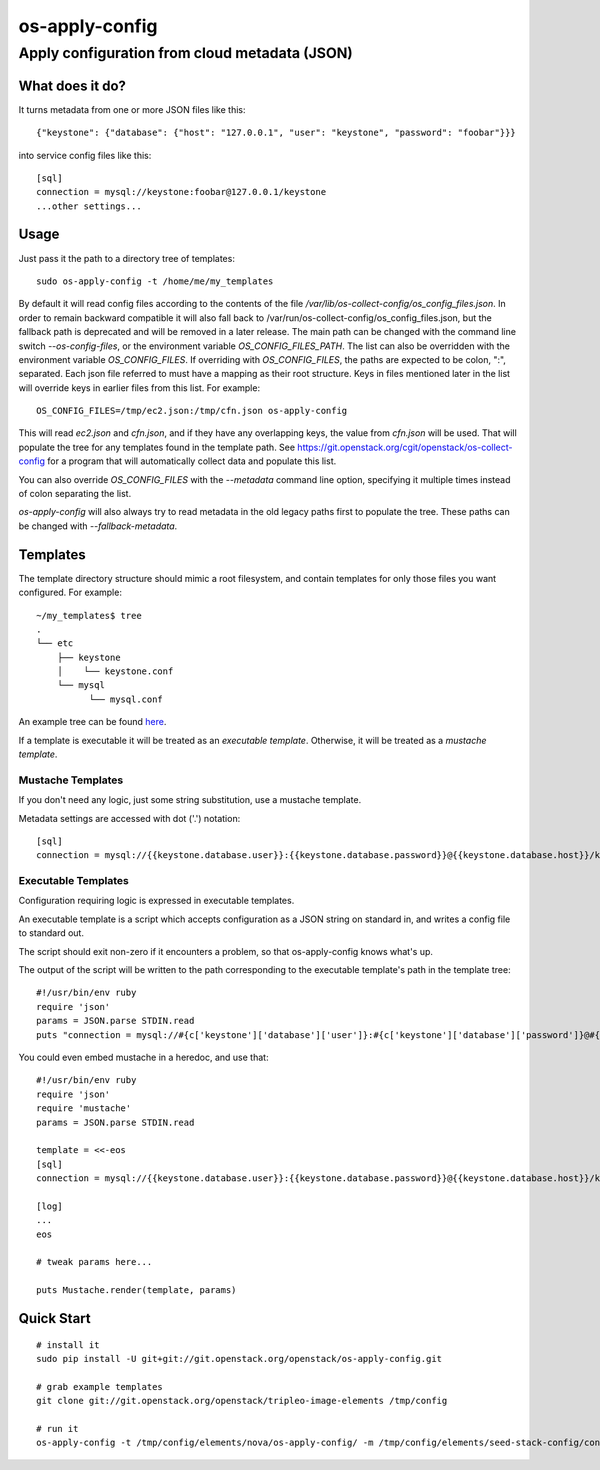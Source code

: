 ===============
os-apply-config
===============

-----------------------------------------------
Apply configuration from cloud metadata (JSON)
-----------------------------------------------

What does it do?
================

It turns metadata from one or more JSON files like this::

    {"keystone": {"database": {"host": "127.0.0.1", "user": "keystone", "password": "foobar"}}}

into service config files like this::

    [sql]
    connection = mysql://keystone:foobar@127.0.0.1/keystone
    ...other settings...

Usage
=====

Just pass it the path to a directory tree of templates::

    sudo os-apply-config -t /home/me/my_templates

By default it will read config files according to the contents of
the file `/var/lib/os-collect-config/os_config_files.json`. In
order to remain backward compatible it will also fall back to
/var/run/os-collect-config/os_config_files.json, but the fallback
path is deprecated and will be removed in a later release. The main
path can be changed with the command line switch `--os-config-files`,
or the environment variable `OS_CONFIG_FILES_PATH`. The list can
also be overridden with the environment variable `OS_CONFIG_FILES`.
If overriding with `OS_CONFIG_FILES`, the paths are expected to be colon,
":", separated. Each json file referred to must have a mapping as their
root structure. Keys in files mentioned later in the list will override
keys in earlier files from this list. For example::

    OS_CONFIG_FILES=/tmp/ec2.json:/tmp/cfn.json os-apply-config

This will read `ec2.json` and `cfn.json`, and if they have any
overlapping keys, the value from `cfn.json` will be used. That will
populate the tree for any templates found in the template path. See
https://git.openstack.org/cgit/openstack/os-collect-config for a
program that will automatically collect data and populate this list.

You can also override `OS_CONFIG_FILES` with the `--metadata` command
line option, specifying it multiple times instead of colon separating
the list.

`os-apply-config` will also always try to read metadata in the old
legacy paths first to populate the tree. These paths can be changed
with `--fallback-metadata`.

Templates
=========

The template directory structure should mimic a root filesystem, and
contain templates for only those files you want configured. For
example::

   ~/my_templates$ tree
   .
   └── etc
       ├── keystone
       │    └── keystone.conf
       └── mysql
             └── mysql.conf

An example tree can be found `here <http://git.openstack.org/cgit/openstack/tripleo-image-elements/tree/elements/keystone/os-apply-config>`_.

If a template is executable it will be treated as an *executable
template*.  Otherwise, it will be treated as a *mustache template*.

Mustache Templates
------------------

If you don't need any logic, just some string substitution, use a
mustache template.

Metadata settings are accessed with dot ('.') notation::

  [sql]
  connection = mysql://{{keystone.database.user}}:{{keystone.database.password}}@{{keystone.database.host}}/keystone

Executable Templates
--------------------

Configuration requiring logic is expressed in executable templates.

An executable template is a script which accepts configuration as a
JSON string on standard in, and writes a config file to standard out.

The script should exit non-zero if it encounters a problem, so that
os-apply-config knows what's up.

The output of the script will be written to the path corresponding to
the executable template's path in the template tree::

  #!/usr/bin/env ruby
  require 'json'
  params = JSON.parse STDIN.read
  puts "connection = mysql://#{c['keystone']['database']['user']}:#{c['keystone']['database']['password']}@#{c['keystone']['database']['host']}/keystone"

You could even embed mustache in a heredoc, and use that::

  #!/usr/bin/env ruby
  require 'json'
  require 'mustache'
  params = JSON.parse STDIN.read

  template = <<-eos
  [sql]
  connection = mysql://{{keystone.database.user}}:{{keystone.database.password}}@{{keystone.database.host}}/keystone

  [log]
  ...
  eos

  # tweak params here...

  puts Mustache.render(template, params)


Quick Start
===========
::

   # install it
   sudo pip install -U git+git://git.openstack.org/openstack/os-apply-config.git

   # grab example templates
   git clone git://git.openstack.org/openstack/tripleo-image-elements /tmp/config

   # run it
   os-apply-config -t /tmp/config/elements/nova/os-apply-config/ -m /tmp/config/elements/seed-stack-config/config.json -o /tmp/config_output



